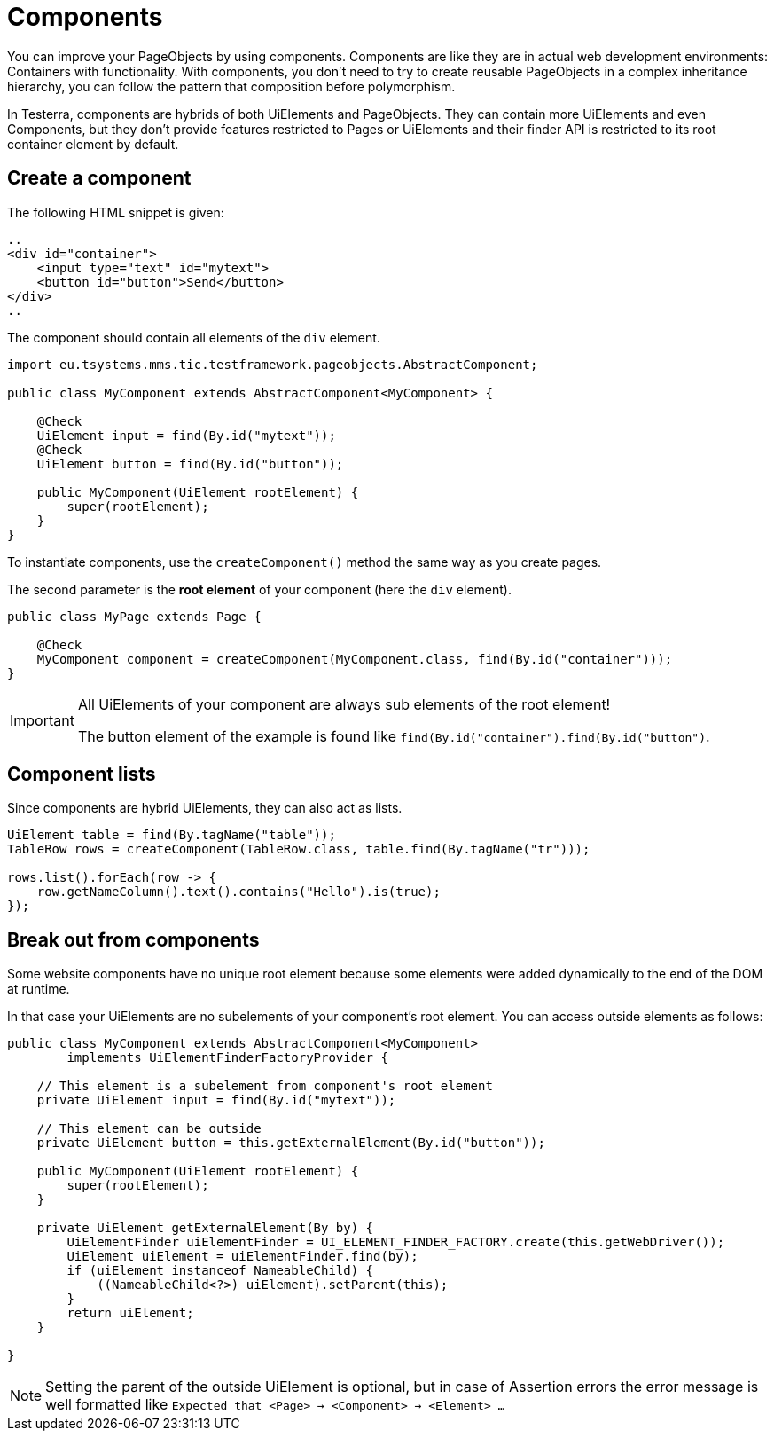 = Components

You can improve your PageObjects by using components. Components are like they are in actual web development environments: Containers with functionality. With components, you don't need to try to create reusable PageObjects in a complex inheritance hierarchy, you can follow the pattern that composition before polymorphism.

In Testerra, components are hybrids of both UiElements and PageObjects. They can contain more UiElements and even Components, but they don't provide features restricted to Pages or UiElements and their finder API is restricted to its root container element by default.

== Create a component

The following HTML snippet is given:

[source,html]
----
..
<div id="container">
    <input type="text" id="mytext">
    <button id="button">Send</button>
</div>
..
----

The component should contain all elements of the `div` element.

[source,java]
----
import eu.tsystems.mms.tic.testframework.pageobjects.AbstractComponent;

public class MyComponent extends AbstractComponent<MyComponent> {

    @Check
    UiElement input = find(By.id("mytext"));
    @Check
    UiElement button = find(By.id("button"));

    public MyComponent(UiElement rootElement) {
        super(rootElement);
    }
}
----

To instantiate components, use the `createComponent()` method the same way as you create pages.

The second parameter is the *root element* of your component (here the `div` element).

[source,java]
----
public class MyPage extends Page {

    @Check
    MyComponent component = createComponent(MyComponent.class, find(By.id("container")));
}
----

[IMPORTANT]
====
All UiElements of your component are always sub elements of the root element!

The button element of the example is found like `find(By.id("container").find(By.id("button")`.
====

== Component lists

Since components are hybrid UiElements, they can also act as lists.

[source,java]
----
UiElement table = find(By.tagName("table"));
TableRow rows = createComponent(TableRow.class, table.find(By.tagName("tr")));

rows.list().forEach(row -> {
    row.getNameColumn().text().contains("Hello").is(true);
});
----

== Break out from components

Some website components have no unique root element because some elements were added dynamically to the end of the DOM at runtime.

In that case your UiElements are no subelements of your component's root element. You can access outside elements as follows:

[source,java]
----
public class MyComponent extends AbstractComponent<MyComponent>
        implements UiElementFinderFactoryProvider {

    // This element is a subelement from component's root element
    private UiElement input = find(By.id("mytext"));

    // This element can be outside
    private UiElement button = this.getExternalElement(By.id("button"));

    public MyComponent(UiElement rootElement) {
        super(rootElement);
    }

    private UiElement getExternalElement(By by) {
        UiElementFinder uiElementFinder = UI_ELEMENT_FINDER_FACTORY.create(this.getWebDriver());
        UiElement uiElement = uiElementFinder.find(by);
        if (uiElement instanceof NameableChild) {
            ((NameableChild<?>) uiElement).setParent(this);
        }
        return uiElement;
    }

}
----

[NOTE]
====
Setting the parent of the outside UiElement is optional, but in case of Assertion errors the error message is well formatted like `Expected that <Page> -> <Component> -> <Element> ...`
====
